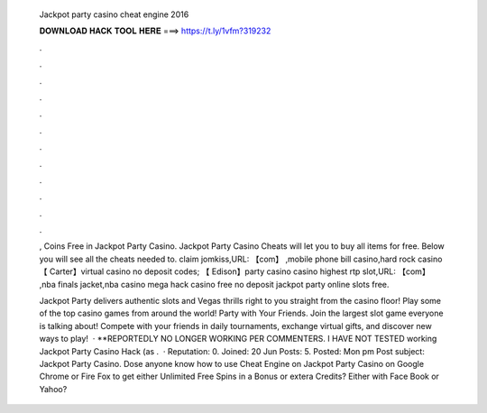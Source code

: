   Jackpot party casino cheat engine 2016
  
  
  
  𝐃𝐎𝐖𝐍𝐋𝐎𝐀𝐃 𝐇𝐀𝐂𝐊 𝐓𝐎𝐎𝐋 𝐇𝐄𝐑𝐄 ===> https://t.ly/1vfm?319232
  
  
  
  .
  
  
  
  .
  
  
  
  .
  
  
  
  .
  
  
  
  .
  
  
  
  .
  
  
  
  .
  
  
  
  .
  
  
  
  .
  
  
  
  .
  
  
  
  .
  
  
  
  .
  
  , Coins Free in Jackpot Party Casino. Jackpot Party Casino Cheats will let you to buy all items for free. Below you will see all the cheats needed to. claim jomkiss,URL: 【com】 ,mobile phone bill casino,hard rock casino 【 Carter】virtual casino no deposit codes; 【 Edison】party casino  casino highest rtp slot,URL: 【com】 ,nba finals jacket,nba casino mega hack casino free no deposit jackpot party online slots free.
  
  Jackpot Party delivers authentic slots and Vegas thrills right to you straight from the casino floor! Play some of the top casino games from around the world! Party with Your Friends. Join the largest slot game everyone is talking about! Compete with your friends in daily tournaments, exchange virtual gifts, and discover new ways to play!  · **REPORTEDLY NO LONGER WORKING PER COMMENTERS. I HAVE NOT TESTED  working Jackpot Party Casino Hack (as .  · Reputation: 0. Joined: 20 Jun Posts: 5. Posted: Mon pm Post subject: Jackpot Party Casino. Dose anyone know how to use Cheat Engine on Jackpot Party Casino on Google Chrome or Fire Fox to get either Unlimited Free Spins in a Bonus or extera Credits? Either with Face Book or Yahoo?

